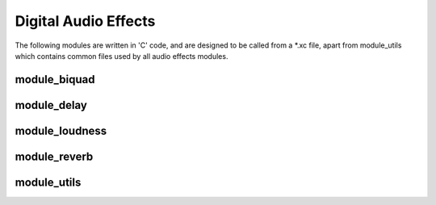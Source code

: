 Digital Audio Effects
=====================

The following modules are written in 'C' code, and are designed to be called from a *.xc file,
apart from module_utils which contains common files used by all audio effects modules.


module_biquad
-------------

module_delay
-------------

module_loudness
---------------

module_reverb
-------------

module_utils
------------

